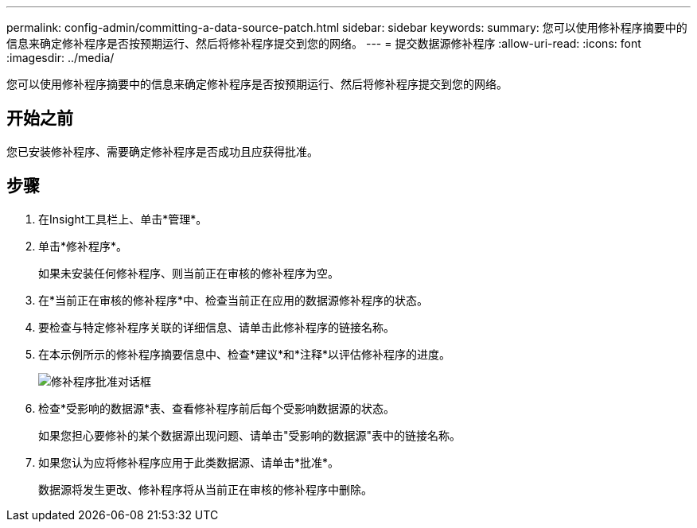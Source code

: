 ---
permalink: config-admin/committing-a-data-source-patch.html 
sidebar: sidebar 
keywords:  
summary: 您可以使用修补程序摘要中的信息来确定修补程序是否按预期运行、然后将修补程序提交到您的网络。 
---
= 提交数据源修补程序
:allow-uri-read: 
:icons: font
:imagesdir: ../media/


[role="lead"]
您可以使用修补程序摘要中的信息来确定修补程序是否按预期运行、然后将修补程序提交到您的网络。



== 开始之前

您已安装修补程序、需要确定修补程序是否成功且应获得批准。



== 步骤

. 在Insight工具栏上、单击*管理*。
. 单击*修补程序*。
+
如果未安装任何修补程序、则当前正在审核的修补程序为空。

. 在*当前正在审核的修补程序*中、检查当前正在应用的数据源修补程序的状态。
. 要检查与特定修补程序关联的详细信息、请单击此修补程序的链接名称。
. 在本示例所示的修补程序摘要信息中、检查*建议*和*注释*以评估修补程序的进度。
+
image::../media/oci-7-patch-approval-gif.gif[修补程序批准对话框]

. 检查*受影响的数据源*表、查看修补程序前后每个受影响数据源的状态。
+
如果您担心要修补的某个数据源出现问题、请单击"受影响的数据源"表中的链接名称。

. 如果您认为应将修补程序应用于此类数据源、请单击*批准*。
+
数据源将发生更改、修补程序将从当前正在审核的修补程序中删除。



